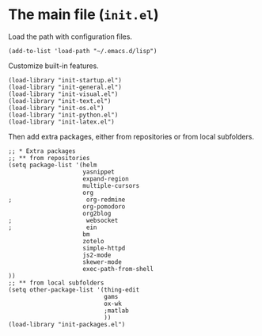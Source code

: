 * The main file (~init.el~)
:PROPERTIES:
:tangle:   init.el
:END:

Load the path with configuration files.
#+BEGIN_SRC elisp
(add-to-list 'load-path "~/.emacs.d/lisp")
#+END_SRC

Customize built-in features.
#+BEGIN_SRC elisp
(load-library "init-startup.el")
(load-library "init-general.el")
(load-library "init-visual.el")
(load-library "init-text.el")
(load-library "init-os.el")
(load-library "init-python.el")
(load-library "init-latex.el")
#+END_SRC

Then add extra packages, either from repositories or from local subfolders.
#+BEGIN_SRC elisp
  ;; * Extra packages
  ;; ** from repositories
  (setq package-list '(helm
                       yasnippet
                       expand-region
                       multiple-cursors
                       org
  ;                     org-redmine
                       org-pomodoro
                       org2blog
  ;                     websocket
  ;                     ein
                       bm
                       zotelo
                       simple-httpd
                       js2-mode
                       skewer-mode
                       exec-path-from-shell
  ))
  ;; ** from local subfolders 
  (setq other-package-list '(thing-edit
                             gams
                             ox-wk
                             ;matlab
                             ))
  (load-library "init-packages.el")
#+END_SRC

